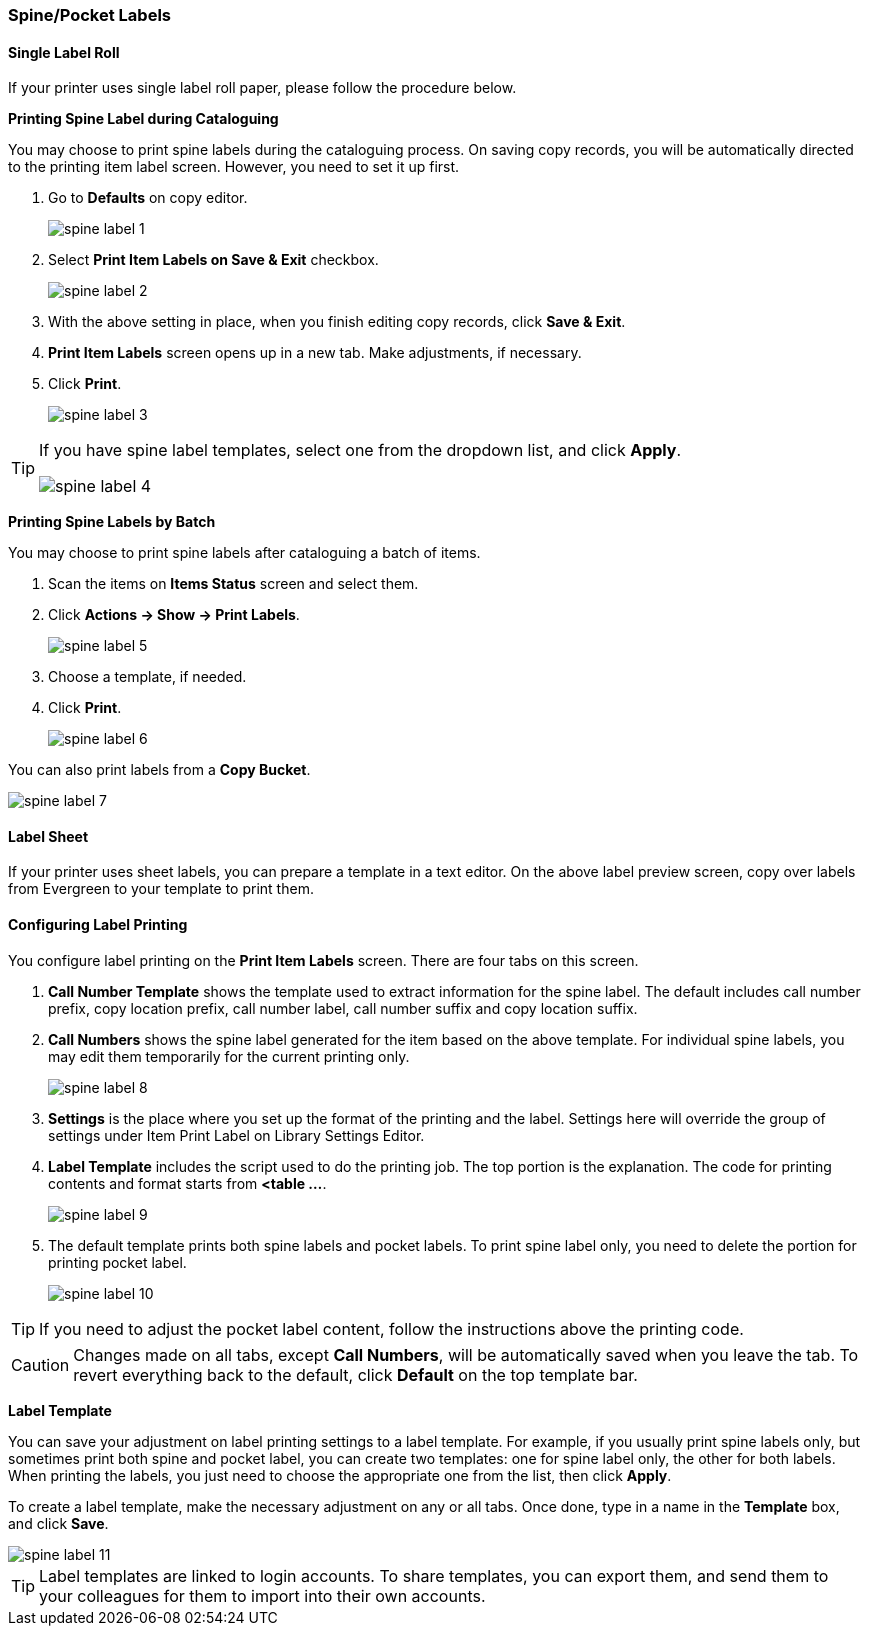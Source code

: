 [[spine-label]]
Spine/Pocket Labels
~~~~~~~~~~~~~~~~~~~

[[roll_label]]
Single Label Roll
^^^^^^^^^^^^^^^^^

If your printer uses single label roll paper, please follow the procedure below.

*Printing Spine Label during Cataloguing*

You may choose to print spine labels during the cataloguing process. On saving copy records, you will be automatically directed to the printing item label screen. However, you need to set it up first.

. Go to *Defaults* on copy editor.
+
image::images/cat/spine-label-1.png[]
+
. Select *Print Item Labels on Save & Exit* checkbox.
+
image::images/cat/spine-label-2.png[]
+
. With the above setting in place, when you finish editing copy records, click *Save & Exit*.
. *Print Item Labels* screen opens up in a new tab. Make adjustments, if necessary.
. Click *Print*.
+
image::images/cat/spine-label-3.png[]

[TIP]
=====
If you have spine label templates, select one from the dropdown list, and click *Apply*.

image::images/cat/spine-label-4.png[]
=====

*Printing Spine Labels by Batch*

You may choose to print spine labels after cataloguing a batch of items.

. Scan the items on *Items Status* screen and select them.
. Click *Actions -> Show -> Print Labels*.
+
image::images/cat/spine-label-5.png[]
+
. Choose a template, if needed.
. Click *Print*.
+
image::images/cat/spine-label-6.png[]

You can also print labels from a  *Copy Bucket*.

image::images/cat/spine-label-7.png[]


[[sheet_label]]
Label Sheet
^^^^^^^^^^^

If your printer uses sheet labels, you can prepare a template in a text editor. On the above label preview screen, copy over labels from Evergreen to your template to print them.


Configuring Label Printing
^^^^^^^^^^^^^^^^^^^^^^^^^^

You configure label printing on the *Print Item Labels* screen. There are four tabs on this screen.

. *Call Number Template* shows the template used to extract information for the spine label. The default includes call number prefix, copy location prefix, call number label, call number suffix and copy location suffix.

. *Call Numbers* shows the spine label generated for the item based on the above template. For individual spine labels, you may edit them temporarily for the current printing only.
+
image::images/cat/spine-label-8.png[]
+
. *Settings* is the place where you set up the format of the printing and the label. Settings here will override the group of settings under Item Print Label on Library Settings Editor.

. *Label Template* includes the script used to do the printing job. The top portion is the explanation. The code for printing contents and format starts from *<table ...*.
+
image::images/cat/spine-label-9.png[]
+
. The default template prints both spine labels and pocket labels. To print spine label only, you need to delete the portion for printing pocket label.
+
image::images/cat/spine-label-10.png[]

TIP: If you need to adjust the pocket label content, follow the instructions above the printing code.

CAUTION: Changes made on all tabs, except *Call Numbers*, will be automatically saved when you leave the tab. To revert everything back to the default, click  *Default* on the top template bar.

*Label Template*

You can save your adjustment on label printing settings to a label template. For example, if you usually print spine labels only, but sometimes print both spine and  pocket label, you can create two templates: one for spine label only, the other for both labels. When printing the labels, you just need to choose the appropriate one from the list, then click *Apply*.

To create a label template, make the necessary adjustment on any or all tabs. Once done,  type in a name in the *Template* box, and click *Save*.

image::images/cat/spine-label-11.png[]

TIP: Label templates are linked to login accounts. To share templates, you can export them, and send them to your colleagues for them to import into their own accounts.
